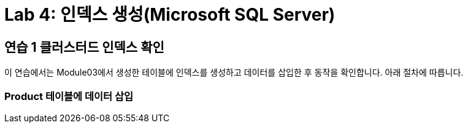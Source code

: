 = Lab 4: 인덱스 생성(Microsoft SQL Server)

==  연습 1 클러스터드 인덱스 확인

이 연습에서는 Module03에서 생성한 테이블에 인덱스를 생성하고 데이터를 삽입한 후 동작을 확인합니다. 아래 절차에 따릅니다.

=== Product 테이블에 데이터 삽입
